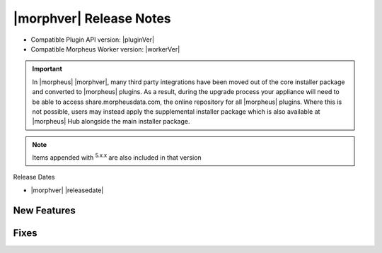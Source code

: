 .. _Release Notes:

*************************
|morphver| Release Notes
*************************

- Compatible Plugin API version: |pluginVer|
- Compatible Morpheus Worker version: |workerVer|

.. IMPORTANT:: In |morpheus| |morphver|, many third party integrations have been moved out of the core installer package and converted to |morpheus| plugins. As a result, during the upgrade process your appliance will need to be able to access share.morpheusdata.com, the online repository for all |morpheus| plugins. Where this is not possible, users may instead apply the supplemental installer package which is also available at |morpheus| Hub alongside the main installer package.

.. NOTE:: Items appended with :superscript:`5.x.x` are also included in that version

Release Dates

- |morphver| |releasedate|

New Features
============



Fixes
=====
